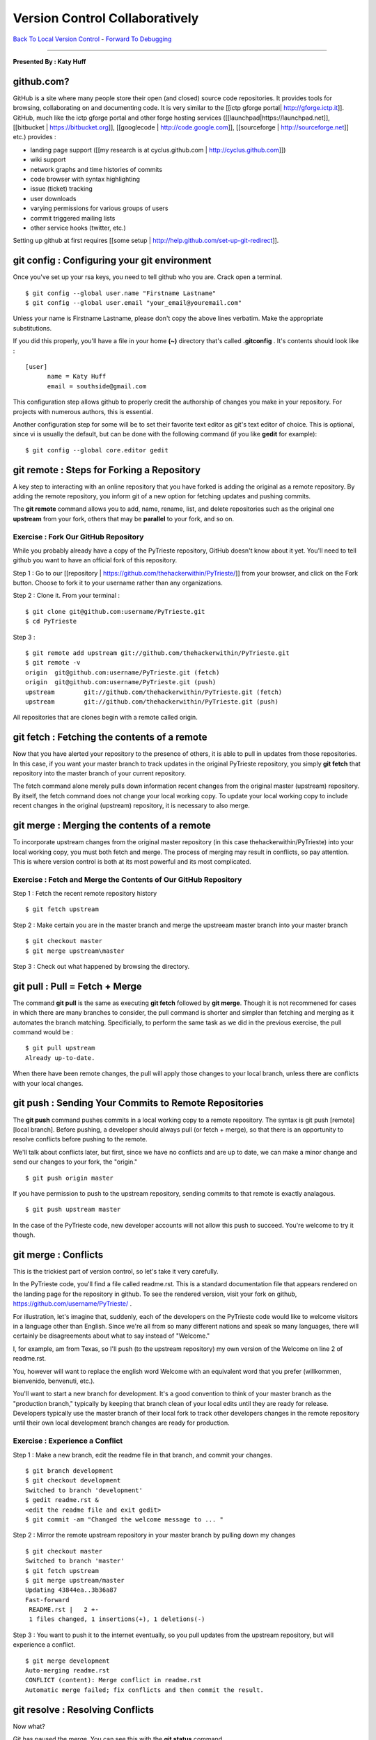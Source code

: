 __________________________________________________________________________________
Version Control Collaboratively
__________________________________________________________________________________

`Back To Local Version Control <http://github.com/thehackerwithin/UofCSCBC2012/tree/master/3a-VersionControlLocal/>`_ - 
`Forward To Debugging <http://github.com/thehackerwithin/UofCSCBC2012/tree/master/4-Debugging/>`_

----

**Presented By : Katy Huff**


----------------------------------------------------------------------------------
github.com?
---------------------------------------------------------------------------------- 

GitHub is a site where many people store their open (and closed) source code 
repositories. It provides tools for browsing, collaborating on and documenting 
code. It is very similar to the [[ictp gforge portal| http://gforge.ictp.it]]. 
GitHub, much like the ictp gforge portal and other forge hosting services 
([[launchpad|https://launchpad.net]], [[bitbucket | https://bitbucket.org]], 
[[googlecode | http://code.google.com]], [[sourceforge | 
http://sourceforge.net]] etc.) provides : 

- landing page support ([[my research is at cyclus.github.com | 
  http://cyclus.github.com]])
- wiki support
- network graphs and time histories of commits
- code browser with syntax highlighting
- issue (ticket) tracking
- user downloads
- varying permissions for various groups of users
- commit triggered mailing lists
- other service hooks (twitter, etc.)

Setting up github at first requires [[some setup | 
http://help.github.com/set-up-git-redirect]].


---------------------------------------------------------------------------------- 
git config : Configuring your git environment
---------------------------------------------------------------------------------- 

Once you've set up your rsa keys, you need to tell github who you are.  Crack 
open a terminal.

::

  $ git config --global user.name "Firstname Lastname"
  $ git config --global user.email "your_email@youremail.com"

Unless your name is Firstname Lastname, please don't copy the above lines 
verbatim. Make the appropriate substitutions.

If you did this properly, you'll have a file in your home **(~)** directory 
that's called **.gitconfig** . It's contents should look like : 

::

  [user]
        name = Katy Huff
        email = southside@gmail.com

This configuration step allows github to properly credit the authorship of 
changes you make in your repository. For projects with numerous authors, this is 
essential.

Another configuration step for some will be to set their favorite text editor as 
git's text editor of choice. This is optional, since vi is usually the default, 
but can be done with the following command (if you like **gedit** for example):

::

  $ git config --global core.editor gedit


---------------------------------------------------------------------------------- 
git remote : Steps for Forking a Repository
---------------------------------------------------------------------------------- 


A key step to interacting with an online repository that you have forked is 
adding the original as a remote repository. By adding the remote repository, you 
inform git of a new option for fetching updates and pushing commits.

The **git remote** command allows you to add, name, rename, list, and delete 
repositories such as the original one **upstream** from your fork, others that 
may be **parallel** to your fork, and so on. 

********************************************************************************** 
Exercise : Fork Our GitHub Repository
********************************************************************************** 

While you probably already have a copy of the PyTrieste repository, GitHub 
doesn't know about it yet. You'll need to tell github you want to have an 
official fork of this repository.  

Step 1 : Go to our [[repository | 
https://github.com/thehackerwithin/PyTrieste/]] from your browser, and click on 
the Fork button. Choose to fork it to your username rather than any 
organizations.

Step 2 : Clone it. From your terminal :

::

  $ git clone git@github.com:username/PyTrieste.git
  $ cd PyTrieste

Step 3 :  

::

  $ git remote add upstream git://github.com/thehackerwithin/PyTrieste.git
  $ git remote -v
  origin  git@github.com:username/PyTrieste.git (fetch)
  origin  git@github.com:username/PyTrieste.git (push)
  upstream        git://github.com/thehackerwithin/PyTrieste.git (fetch)
  upstream        git://github.com/thehackerwithin/PyTrieste.git (push)


All repositories that are clones begin with a remote called origin. 


---------------------------------------------------------------------------------- 
git fetch : Fetching the contents of a remote 
---------------------------------------------------------------------------------- 

Now that you have alerted your repository to the presence of others, it is able 
to pull in updates from those repositories. In this case, if you want your 
master branch to track updates in the original PyTrieste repository, you simply 
**git fetch** that repository into the master branch of your current repository.

The fetch command alone merely pulls down information recent changes from the 
original master (upstream) repository. By itself, the fetch command does not 
change your local working copy. To update your local working copy to include 
recent changes in the  original (upstream) repository, it is necessary to also 
merge. 

---------------------------------------------------------------------------------- 
git merge : Merging the contents of a remote 
---------------------------------------------------------------------------------- 

To incorporate upstream changes from the original master repository (in this 
case thehackerwithin/PyTrieste) into your local working copy, you must both 
fetch and merge. The process of merging may result in conflicts, so pay 
attention. This is  where version control is both at its most powerful and its 
most complicated. 

********************************************************************************** 
Exercise : Fetch and Merge the Contents of Our GitHub Repository
********************************************************************************** 

Step 1 : Fetch the recent remote repository history

::
  
  $ git fetch upstream

Step 2 : Make certain you are in the master branch and merge the upstreeam 
master branch into your master branch

:: 
  
  $ git checkout master
  $ git merge upstream\master

Step 3 : Check out what happened by browsing the directory.


---------------------------------------------------------------------------------- 
git pull : Pull = Fetch + Merge  
---------------------------------------------------------------------------------- 

The command **git pull** is the same as executing **git fetch** followed by 
**git merge**. Though it is not recommened for cases in which there are many 
branches to consider, the pull command is shorter and simpler than fetching and  
merging as it automates the branch matching. Specificially, to perform the same 
task as we did in the previous exercise, the pull command would be :

:: 

  $ git pull upstream
  Already up-to-date.


When there have been remote changes, the pull will apply those changes to your 
local branch, unless there are conflicts with your local changes. 

---------------------------------------------------------------------------------- 
git push : Sending Your Commits to Remote Repositories
---------------------------------------------------------------------------------- 

The **git push** command pushes commits in a local working copy to a remote 
repository. The syntax is git push [remote] [local branch]. Before pushing, a 
developer should always pull (or fetch + merge), so that there is an opportunity 
to resolve conflicts before pushing to the remote.

We'll talk about conflicts later, but first, since we have no conflicts and are 
up to date, we can make a minor change and send our changes to your fork, the 
"origin."

::

  $ git push origin master


If you have permission to push to the upstream repository, sending commits to 
that remote is exactly analagous. 

:: 

  $ git push upstream master


In the case of the PyTrieste code, new developer accounts will not allow this 
push to succeed. You're welcome to try it though. 


---------------------------------------------------------------------------------- 
git merge : Conflicts
---------------------------------------------------------------------------------- 

This is the trickiest part of version control, so let's take it very carefully. 

In the PyTrieste code, you'll find a file called readme.rst. This is a standard 
documentation file that appears rendered on the landing page for the repository  
in github. To see the rendered version, visit your fork on github, 
https://github.com/username/PyTrieste/ .

For illustration, let's imagine that, suddenly, each of the developers on the 
PyTrieste code would like to welcome visitors in a language other than English.  
Since we're all from so many different nations and speak so many languages, 
there will certainly be disagreements about what to say instead of "Welcome."  

I, for example, am from Texas, so I'll push (to the upstream repository) my own 
version of the Welcome on line 2 of readme.rst. 

You, however will want to replace the english word Welcome with an equivalent 
word that you prefer (willkommen, bienvenido, benvenuti, etc.).

You'll want to start a new branch for development.  It's a good convention to 
think of your master branch as the "production branch," typically by keeping 
that branch clean of your local edits until they are ready for release. 
Developers typically use the master branch of their local fork to track other 
developers changes in the remote repository until their own local development 
branch changes are ready for production.


********************************************************************************** 
Exercise : Experience a Conflict
********************************************************************************** 

Step 1 : Make a new branch, edit the readme file in that branch, and commit your  
changes.

:: 

  $ git branch development
  $ git checkout development
  Switched to branch 'development'
  $ gedit readme.rst &
  <edit the readme file and exit gedit>
  $ git commit -am "Changed the welcome message to ... "

Step 2 : Mirror the remote upstream repository in your master branch by pulling 
down my changes

::

  $ git checkout master
  Switched to branch 'master'
  $ git fetch upstream
  $ git merge upstream/master
  Updating 43844ea..3b36a87
  Fast-forward
   README.rst |   2 +-
   1 files changed, 1 insertions(+), 1 deletions(-)


Step 3 : You want to push it to the internet eventually, so you pull updates 
from the upstream repository, but will experience a conflict.

::

  $ git merge development
  Auto-merging readme.rst
  CONFLICT (content): Merge conflict in readme.rst
  Automatic merge failed; fix conflicts and then commit the result.



---------------------------------------------------------------------------------- 
git resolve : Resolving Conflicts
---------------------------------------------------------------------------------- 


Now what?

Git has paused the merge. You can see this with the **git status** command.

:: 

  # On branch master
  # Unmerged paths:
  #   (use "git add/rm <file>..." as appropriate to mark resolution)
  #
  #       unmerged:      readme.rst
  #
  no changes added to commit (use "git add" and/or "git commit -a")


The only thing that has changed is the readme.rst file. Opening it, you'll see 
something like this at the beginning of the file. 

::

  =====================
  <<<<<<< HEAD
  Howdy
  =======
  Willkommen
  >>>>>>> development
  =====================

The intent is for you to edit the file, knowing now that I wanted the Welcome to 
say Howdy. If you want it to say Willkommen, you should delete the other lines. 
However, if you want to be inclusive, you may want to change it to read Howdy 
and Willkommen. Decisions such as this one must be made by a human, and  
why conflict resolution is not handled more automatically by the version control 
system.

::

  =====================
  Howdy and Willkommen
  =====================

This results in a status To alert git that you have made appropriate alterations, 

:: 

  $ git add readme.rst
  $ git commit
  Merge branch 'development'

  Conflicts:
    readme.rst
  #
  # It looks like you may be committing a MERGE.
  # If this is not correct, please remove the file
  # .git/MERGE_HEAD
  # and try again.
  #
  $ git push origin master
  Counting objects: 10, done.
  Delta compression using up to 2 threads.
  Compressing objects: 100% (6/6), done.
  Writing objects: 100% (6/6), 762 bytes, done.
  Total 6 (delta 2), reused 0 (delta 0)
  To git@github.com:username/PyTrieste.git




